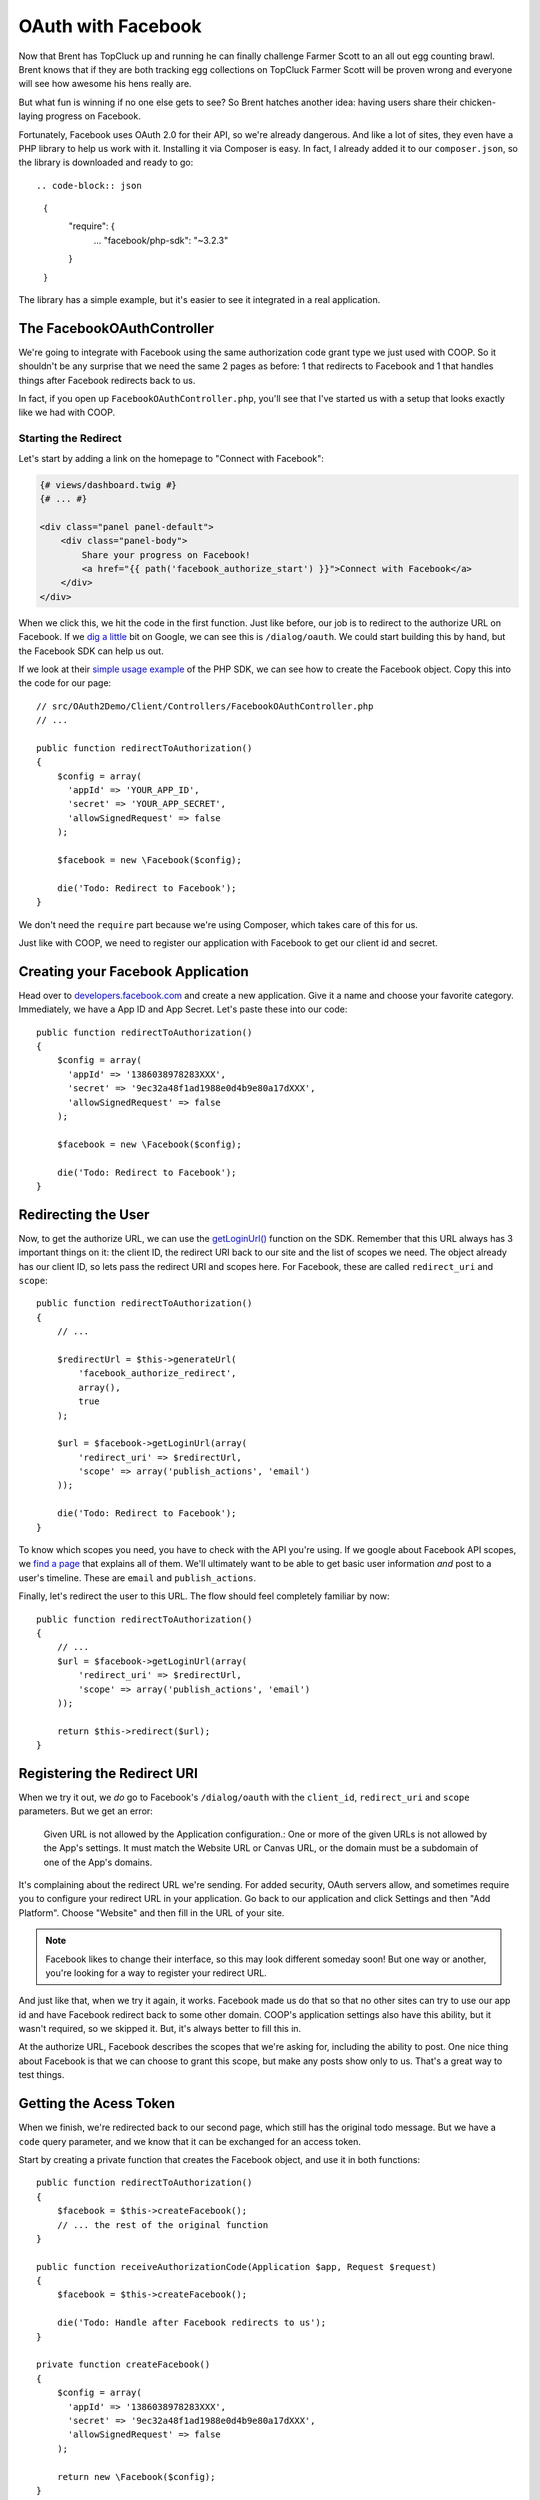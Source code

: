 OAuth with Facebook
===================

Now that Brent has TopCluck up and running he can finally challenge Farmer
Scott to an all out egg counting brawl. Brent knows that if they are both
tracking egg collections on TopCluck Farmer Scott will be proven wrong and
everyone will see how awesome his hens really are.

But what fun is winning if no one else gets to see? So Brent hatches another 
idea: having users share their chicken-laying progress on Facebook. 

Fortunately, Facebook uses OAuth 2.0 for their API, so we're already dangerous.
And like a lot of sites, they even have a PHP library to help us work with
it. Installing it via Composer is easy. In fact, I already added it to our
``composer.json``, so the library is downloaded and ready to go::

.. code-block:: json

    {
        "require": {
            ...
            "facebook/php-sdk": "~3.2.3"
        }
    }

The library has a simple example, but it's easier to see it integrated in
a real application.

The FacebookOAuthController
---------------------------

We're going to integrate with Facebook using the same authorization code
grant type we just used with COOP. So it shouldn't be any surprise that we
need the same 2 pages as before: 1 that redirects to Facebook and 1 that
handles things after Facebook redirects back to us.

In fact, if you open up ``FacebookOAuthController.php``, you'll see that
I've started us with a setup that looks exactly like we had with COOP.

Starting the Redirect
~~~~~~~~~~~~~~~~~~~~~

Let's start by adding a link on the homepage to "Connect with Facebook":

.. code-block:: html+jinja

    {# views/dashboard.twig #}
    {# ... #}

    <div class="panel panel-default">
        <div class="panel-body">
            Share your progress on Facebook!
            <a href="{{ path('facebook_authorize_start') }}">Connect with Facebook</a>
        </div>
    </div>

When we click this, we hit the code in the first function. Just like before,
our job is to redirect to the authorize URL on Facebook. If we `dig a little`_
bit on Google, we can see this is ``/dialog/oauth``. We could start building
this by hand, but the Facebook SDK can help us out.

If we look at their `simple usage example`_ of the PHP SDK, we can see how to
create the Facebook object. Copy this into the code for our page::

    // src/OAuth2Demo/Client/Controllers/FacebookOAuthController.php
    // ...

    public function redirectToAuthorization()
    {
        $config = array(
          'appId' => 'YOUR_APP_ID',
          'secret' => 'YOUR_APP_SECRET',
          'allowSignedRequest' => false
        );

        $facebook = new \Facebook($config);

        die('Todo: Redirect to Facebook');
    }

We don't need the ``require`` part because we're using Composer, which takes
care of this for us.

Just like with COOP, we need to register our application with Facebook to
get our client id and secret.

Creating your Facebook Application
----------------------------------

Head over to `developers.facebook.com`_ and create a new application. Give
it a name and choose your favorite category. Immediately, we have a App ID
and App Secret. Let's paste these into our code::

    public function redirectToAuthorization()
    {
        $config = array(
          'appId' => '1386038978283XXX',
          'secret' => '9ec32a48f1ad1988e0d4b9e80a17dXXX',
          'allowSignedRequest' => false
        );

        $facebook = new \Facebook($config);

        die('Todo: Redirect to Facebook');
    }

Redirecting the User
--------------------

Now, to get the authorize URL, we can use the `getLoginUrl()`_ function on
the SDK. Remember that this URL always has 3 important things on it: the
client ID, the redirect URI back to our site and the list of scopes we need.
The object already has our client ID, so lets pass the redirect URI and scopes
here. For Facebook, these are called ``redirect_uri`` and ``scope``::

    public function redirectToAuthorization()
    {
        // ...

        $redirectUrl = $this->generateUrl(
            'facebook_authorize_redirect',
            array(),
            true
        );

        $url = $facebook->getLoginUrl(array(
            'redirect_uri' => $redirectUrl,
            'scope' => array('publish_actions', 'email')
        ));

        die('Todo: Redirect to Facebook');
    }

To know which scopes you need, you have to check with the API you're using.
If we google about Facebook API scopes, we `find a page`_ that explains all
of them. We'll ultimately want to be able to get basic user information *and*
post to a user's timeline. These are ``email`` and ``publish_actions``.

Finally, let's redirect the user to this URL. The flow should feel completely
familiar by now::

    public function redirectToAuthorization()
    {
        // ...
        $url = $facebook->getLoginUrl(array(
            'redirect_uri' => $redirectUrl,
            'scope' => array('publish_actions', 'email')
        ));

        return $this->redirect($url);
    }

Registering the Redirect URI
----------------------------

When we try it out, we *do* go to Facebook's ``/dialog/oauth`` with the ``client_id``,
``redirect_uri`` and ``scope`` parameters. But we get an error:

    Given URL is not allowed by the Application configuration.: One or more
    of the given URLs is not allowed by the App's settings. It must match
    the Website URL or Canvas URL, or the domain must be a subdomain of one
    of the App's domains.

It's complaining about the redirect URL we're sending. For added security,
OAuth servers allow, and sometimes require you to configure your redirect
URL in your application. Go back to our application and click Settings and
then "Add Platform". Choose "Website" and then fill in the URL of your site.

.. note::

    Facebook likes to change their interface, so this may look different
    someday soon! But one way or another, you're looking for a way to register
    your redirect URL.

And just like that, when we try it again, it works. Facebook made us do that
so that no other sites can try to use our app id and have Facebook redirect
back to some other domain. COOP's application settings also have this ability,
but it wasn't required, so we skipped it. But, it's always better to fill
this in.

At the authorize URL, Facebook describes the scopes that we're asking for,
including the ability to post. One nice thing about Facebook is that we can
choose to grant this scope, but make any posts show only to us. That's a
great way to test things.

Getting the Acess Token
-----------------------

When we finish, we're redirected back to our second page, which still has
the original todo message. But we have a ``code`` query parameter, and we
know that it can be exchanged for an access token.

Start by creating a private function that creates the Facebook object, and
use it in both functions::

    public function redirectToAuthorization()
    {
        $facebook = $this->createFacebook();
        // ... the rest of the original function
    }

    public function receiveAuthorizationCode(Application $app, Request $request)
    {
        $facebook = $this->createFacebook();

        die('Todo: Handle after Facebook redirects to us');
    }

    private function createFacebook()
    {
        $config = array(
          'appId' => '1386038978283XXX',
          'secret' => '9ec32a48f1ad1988e0d4b9e80a17dXXX',
          'allowSignedRequest' => false
        );

        return new \Facebook($config);
    }

OAuth tells us that our next step is to make an API request to the token
endpoint to exchange our authorization code for an access token. That's absolutely
right, and it can be done with the help of the SDK::

    public function receiveAuthorizationCode(Application $app, Request $request)
    {
        $facebook = $this->createFacebook();

        $userId = $facebook->getUser();
        var_dump($userId);die;

        die('Todo: Handle after Facebook redirects to us');
    }

When we try the process again, we get a valid-looking user id. So, what just
happened?

The ``getUser`` method does a whole lot more than it looks like. It actually
looks for the ``code`` query parameter and makes the API request to get the 
access token automatically! This is awesome, but it's also magic! If you
can keep in mind how OAuth works and what's happening behind the scenes at
each step, you'll be in great shape when something goes wrong.

Handling Failure
----------------

Just like with COOP, we need to handle failure. If we're missing the authorization
code or something else goes wrong behind the scenes, the ``getUser`` method
will return 0. Let's use that to render the error template::

    public function receiveAuthorizationCode(Application $app, Request $request)
    {
        // ...
        $userId = $facebook->getUser();

        if (!$userId) {
            return $this->render('failed_authorization.twig', array(
                'response' => $request->query->all()
            ));
        }
        // ...
    }

When something *does* go wrong, Facebook will redirect back to us with information
about what went wrong on the standard ``error`` and ``error_description``
query parameters. Because they're following this OAuth standard, we can easily
find error details and even decide what to do next. For example, if the ``error``
is set to ``access_denied``, then it means the user denied our authorization
request. In our app, I'm just passing all of the query parameters into a template
that will display them.

To try this, we first need to go to Facebook and remove the app from our
account. Unlike COOP, most OAuth servers remember if you authorized an app
and don't ask you again.

On TopCluck, click "Connect with Facebook" again but "Cancel" the authorization
request. After the redirect, we see the ``error``, ``error_description`` and
``error_reason`` query parameters. But instead of seeing the error template,
our valid userId is printed out as if it were successful. What just happened?

Our OAuth flow *did* fail. But even still, the Facebook object looks and
finds a valid access token that it stored in the session from the last, successful
authorization. That's nice, but it's unexpected. Just remember that
``getUser`` tries many things: like exchanging the authorization code for
an access token or simply finding an access token that it already stored
in the session.

To see the error page, clear out your session cookie to reset everything.
Log back in, then connect with Facebook but deny the request again. Oh Cluck!
Error page! Without any session data to fall back on, the Facebook object
doesn't have an access token and so can't make an API request to get the user
id.

Saving the Facebook User ID
---------------------------

In CoopOAuthController, once we have the access token, our next step was
to store some details in the database for the user, like the COOP user id,
access token and expiration date.

For Facebook, I want to do something similar, but let's *only* store the
Facebook user id. We can do this without any more work because the ``getUser()``
function gives us that id::

    public function receiveAuthorizationCode(Application $app, Request $request)
    {
        $facebook = $this->createFacebook();
        $userId = $facebook->getUser();
        // ...

        $user = $this->getLoggedInUser();
        $user->facebookUserId = $userId;
        $this->saveUser($user);

        return $this->redirect($this->generateUrl('home'));
    }

And of course, let's redirect back to the homepage after finishing. Try
the whole cycle out - this time approving our application's authorization
request. We now know that a lot is happening behind the scenes.

First, the Facebook object exchanges the authorization code for an access
token and saves it in the session. This all happens when we call ``getUser()``.
Next, we save the Facebook user ID into the database and redirect to the
homepage. Clicking the "User Info" box shows us the Facebook ID.

Store the Access Token in the Database?
~~~~~~~~~~~~~~~~~~~~~~~~~~~~~~~~~~~~~~~

So why aren't we storing the access token or expiration? Actually, this is
up to you. The Facebook object is automatically storing the access token
in the session. So, everything is easy right now.

But on the user's next session, the access token will be gone and we'll need
to re-ask the user to authorize. If you want to avoid this, you could store
the Facebook access token in the database. In a second, I'll show you how
you'd use that access token. Of course, these tokens don't last forever, so 
eventually you'll need to re-authorize them or use a :doc:`refresh token <refresh-token>`,
the topic of an upcoming chapter!

.. _`dig a little`: https://developers.facebook.com/docs/facebook-login/manually-build-a-login-flow/
.. _`simple usage example`: https://developers.facebook.com/docs/php/howto/profilewithgraphapi/
.. _`developers.facebook.com`: https://developers.facebook.com
.. _`getLoginUrl()`: https://developers.facebook.com/docs/reference/php/facebook-getLoginUrl/
.. _`find a page`: https://developers.facebook.com/docs/reference/login/
